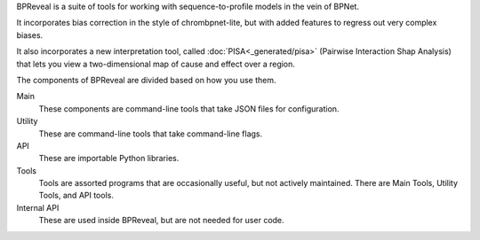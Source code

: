 BPReveal is a suite of tools for working with sequence-to-profile models in the vein of
BPNet.

It incorporates bias correction in the style of chrombpnet-lite, but with added features
to regress out very complex biases.

It also incorporates a new interpretation tool, called :doc:`PISA<_generated/pisa>` (Pairwise
Interaction Shap Analysis) that lets you view a two-dimensional map of cause
and effect over a region.

The components of BPReveal are divided based on how you use them.

Main
    These components are command-line tools that take JSON files for configuration.
Utility
    These are command-line tools that take command-line flags.
API
    These are importable Python libraries.
Tools
    Tools are assorted programs that are occasionally useful, but not actively maintained.
    There are Main Tools, Utility Tools, and API tools.
Internal API
    These are used inside BPReveal, but are not needed for user code.

..
    Copyright 2022, 2023, 2024 Charles McAnany. This file is part of BPReveal. BPReveal is free software: You can redistribute it and/or modify it under the terms of the GNU General Public License as published by the Free Software Foundation, either version 2 of the License, or (at your option) any later version. BPReveal is distributed in the hope that it will be useful, but WITHOUT ANY WARRANTY; without even the implied warranty of MERCHANTABILITY or FITNESS FOR A PARTICULAR PURPOSE. See the GNU General Public License for more details. You should have received a copy of the GNU General Public License along with BPReveal. If not, see <https://www.gnu.org/licenses/>.  # noqa  # pylint: disable=line-too-long
